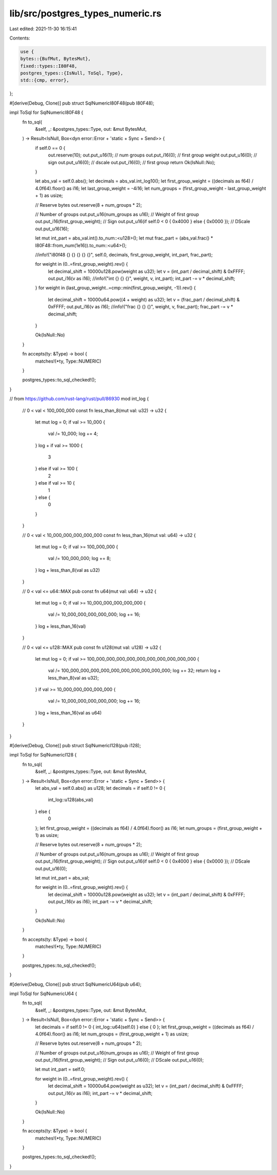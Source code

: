 lib/src/postgres_types_numeric.rs
=================================

Last edited: 2021-11-30 16:15:41

Contents:

.. code-block:: rs

    use {
    bytes::{BufMut, BytesMut},
    fixed::types::I80F48,
    postgres_types::{IsNull, ToSql, Type},
    std::{cmp, error},
};

#[derive(Debug, Clone)]
pub struct SqlNumericI80F48(pub I80F48);

impl ToSql for SqlNumericI80F48 {
    fn to_sql(
        &self,
        _: &postgres_types::Type,
        out: &mut BytesMut,
    ) -> Result<IsNull, Box<dyn error::Error + 'static + Sync + Send>> {
        if self.0 == 0 {
            out.reserve(10);
            out.put_u16(1); // num groups
            out.put_i16(0); // first group weight
            out.put_u16(0); // sign
            out.put_u16(0); // dscale
            out.put_i16(0); // first group
            return Ok(IsNull::No);
        }

        let abs_val = self.0.abs();
        let decimals = abs_val.int_log10();
        let first_group_weight = ((decimals as f64) / 4.0f64).floor() as i16;
        let last_group_weight = -4i16;
        let num_groups = (first_group_weight - last_group_weight + 1) as usize;

        // Reserve bytes
        out.reserve(8 + num_groups * 2);

        // Number of groups
        out.put_u16(num_groups as u16);
        // Weight of first group
        out.put_i16(first_group_weight);
        // Sign
        out.put_u16(if self.0 < 0 { 0x4000 } else { 0x0000 });
        // DScale
        out.put_u16(16);

        let mut int_part = abs_val.int().to_num::<u128>();
        let mut frac_part = (abs_val.frac() * I80F48::from_num(1e16)).to_num::<u64>();

        //info!("i80f48 {} {} {} {} {}", self.0, decimals, first_group_weight, int_part, frac_part);

        for weight in (0..=first_group_weight).rev() {
            let decimal_shift = 10000u128.pow(weight as u32);
            let v = (int_part / decimal_shift) & 0xFFFF;
            out.put_i16(v as i16);
            //info!("int {} {} {}", weight, v, int_part);
            int_part -= v * decimal_shift;
        }
        for weight in (last_group_weight..=cmp::min(first_group_weight, -1)).rev() {
            let decimal_shift = 10000u64.pow((4 + weight) as u32);
            let v = (frac_part / decimal_shift) & 0xFFFF;
            out.put_i16(v as i16);
            //info!("frac {} {} {}", weight, v, frac_part);
            frac_part -= v * decimal_shift;
        }

        Ok(IsNull::No)
    }

    fn accepts(ty: &Type) -> bool {
        matches!(*ty, Type::NUMERIC)
    }

    postgres_types::to_sql_checked!();
}

// from https://github.com/rust-lang/rust/pull/86930
mod int_log {
    // 0 < val < 100_000_000
    const fn less_than_8(mut val: u32) -> u32 {
        let mut log = 0;
        if val >= 10_000 {
            val /= 10_000;
            log += 4;
        }
        log + if val >= 1000 {
            3
        } else if val >= 100 {
            2
        } else if val >= 10 {
            1
        } else {
            0
        }
    }

    // 0 < val < 10_000_000_000_000_000
    const fn less_than_16(mut val: u64) -> u32 {
        let mut log = 0;
        if val >= 100_000_000 {
            val /= 100_000_000;
            log += 8;
        }
        log + less_than_8(val as u32)
    }

    // 0 < val <= u64::MAX
    pub const fn u64(mut val: u64) -> u32 {
        let mut log = 0;
        if val >= 10_000_000_000_000_000 {
            val /= 10_000_000_000_000_000;
            log += 16;
        }
        log + less_than_16(val)
    }

    // 0 < val <= u128::MAX
    pub const fn u128(mut val: u128) -> u32 {
        let mut log = 0;
        if val >= 100_000_000_000_000_000_000_000_000_000_000 {
            val /= 100_000_000_000_000_000_000_000_000_000_000;
            log += 32;
            return log + less_than_8(val as u32);
        }
        if val >= 10_000_000_000_000_000 {
            val /= 10_000_000_000_000_000;
            log += 16;
        }
        log + less_than_16(val as u64)
    }
}

#[derive(Debug, Clone)]
pub struct SqlNumericI128(pub i128);

impl ToSql for SqlNumericI128 {
    fn to_sql(
        &self,
        _: &postgres_types::Type,
        out: &mut BytesMut,
    ) -> Result<IsNull, Box<dyn error::Error + 'static + Sync + Send>> {
        let abs_val = self.0.abs() as u128;
        let decimals = if self.0 != 0 {
            int_log::u128(abs_val)
        } else {
            0
        };
        let first_group_weight = ((decimals as f64) / 4.0f64).floor() as i16;
        let num_groups = (first_group_weight + 1) as usize;

        // Reserve bytes
        out.reserve(8 + num_groups * 2);

        // Number of groups
        out.put_u16(num_groups as u16);
        // Weight of first group
        out.put_i16(first_group_weight);
        // Sign
        out.put_u16(if self.0 < 0 { 0x4000 } else { 0x0000 });
        // DScale
        out.put_u16(0);

        let mut int_part = abs_val;

        for weight in (0..=first_group_weight).rev() {
            let decimal_shift = 10000u128.pow(weight as u32);
            let v = (int_part / decimal_shift) & 0xFFFF;
            out.put_i16(v as i16);
            int_part -= v * decimal_shift;
        }

        Ok(IsNull::No)
    }

    fn accepts(ty: &Type) -> bool {
        matches!(*ty, Type::NUMERIC)
    }

    postgres_types::to_sql_checked!();
}

#[derive(Debug, Clone)]
pub struct SqlNumericU64(pub u64);

impl ToSql for SqlNumericU64 {
    fn to_sql(
        &self,
        _: &postgres_types::Type,
        out: &mut BytesMut,
    ) -> Result<IsNull, Box<dyn error::Error + 'static + Sync + Send>> {
        let decimals = if self.0 != 0 { int_log::u64(self.0) } else { 0 };
        let first_group_weight = ((decimals as f64) / 4.0f64).floor() as i16;
        let num_groups = (first_group_weight + 1) as usize;

        // Reserve bytes
        out.reserve(8 + num_groups * 2);

        // Number of groups
        out.put_u16(num_groups as u16);
        // Weight of first group
        out.put_i16(first_group_weight);
        // Sign
        out.put_u16(0);
        // DScale
        out.put_u16(0);

        let mut int_part = self.0;

        for weight in (0..=first_group_weight).rev() {
            let decimal_shift = 10000u64.pow(weight as u32);
            let v = (int_part / decimal_shift) & 0xFFFF;
            out.put_i16(v as i16);
            int_part -= v * decimal_shift;
        }

        Ok(IsNull::No)
    }

    fn accepts(ty: &Type) -> bool {
        matches!(*ty, Type::NUMERIC)
    }

    postgres_types::to_sql_checked!();
}


